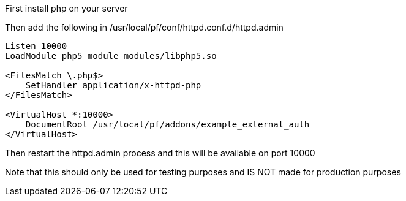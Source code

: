 First install php on your server

Then add the following in /usr/local/pf/conf/httpd.conf.d/httpd.admin
```
Listen 10000
LoadModule php5_module modules/libphp5.so

<FilesMatch \.php$>
    SetHandler application/x-httpd-php
</FilesMatch>

<VirtualHost *:10000>
    DocumentRoot /usr/local/pf/addons/example_external_auth
</VirtualHost>
```

Then restart the httpd.admin process and this will be available on port 10000

Note that this should only be used for testing purposes and IS NOT made for production purposes
